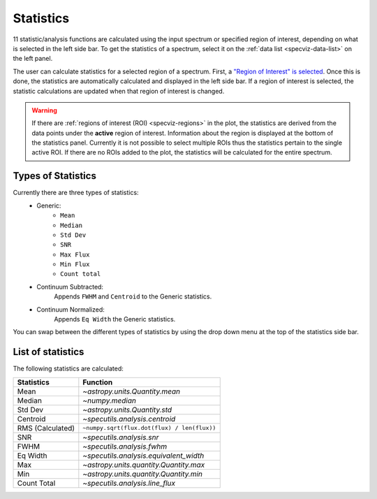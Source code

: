 .. _specviz-stats_sidebar:

Statistics
==========

11 statistic/analysis functions are calculated using the input spectrum
or  specified region of interest, depending on what is selected in the
left side bar. To get the statistics of a spectrum, select it on the
:ref:`data list <specviz-data-list>` on the left panel.

The user can calculate statistics for a selected region of a spectrum.
First, a `"Region of Interest" is selected <specviz_regions>`_.  Once this
is done, the statistics are automatically calculated and displayed in the left
side bar. If a region of interest is selected, the statistic
calculations are updated when that region of interest is changed.

.. warning::
    If there are :ref:`regions of interest (ROI) <specviz-regions>` in the plot,
    the statistics are derived from the data points under the **active** region of interest.
    Information about the region is displayed at the bottom of the statistics panel.
    Currently it is not possible to select multiple ROIs thus the statistics pertain to the
    single active ROI. If there are no ROIs added to the plot, the statistics will be calculated
    for the entire spectrum.

Types of Statistics
-------------------

Currently there are three types of statistics:
    - Generic:
        - ``Mean``
        - ``Median``
        - ``Std Dev``
        - ``SNR``
        - ``Max Flux``
        - ``Min Flux``
        - ``Count total``
    - Continuum Subtracted:
        Appends ``FWHM`` and ``Centroid`` to the Generic statistics.
    - Continuum Normalized:
        Appends ``Eq Width`` the Generic statistics.

You can swap between the different types of statistics by using the drop down menu
at the top of the statistics side bar.



List of statistics
------------------

The following statistics are calculated:

========================= =======================================
Statistics                Function
========================= =======================================
Mean                      `~astropy.units.Quantity.mean`
Median                    `~numpy.median`
Std Dev                   `~astropy.units.Quantity.std`
Centroid                  `~specutils.analysis.centroid`
RMS (Calculated)          ``~numpy.sqrt(flux.dot(flux) / len(flux))``
SNR                       `~specutils.analysis.snr`
FWHM                      `~specutils.analysis.fwhm`
Eq Width                  `~specutils.analysis.equivalent_width`
Max                       `~astropy.units.quantity.Quantity.max`
Min                       `~astropy.units.quantity.Quantity.min`
Count Total               `~specutils.analysis.line_flux`
========================= =======================================


